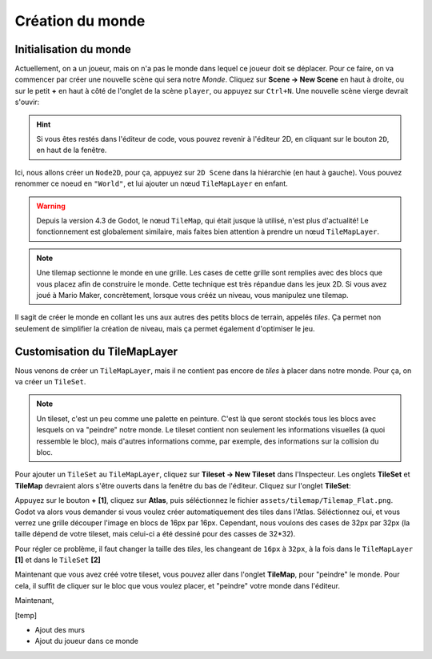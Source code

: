 Création du monde
=================

Initialisation du monde
-----------------------

Actuellement, on a un joueur, mais on n'a pas le monde dans lequel ce joueur doit se déplacer.
Pour ce faire, on va commencer par créer une nouvelle scène qui sera notre `Monde`.
Cliquez sur **Scene -> New Scene** en haut à droite, ou sur le petit **+** en haut à côté de l'onglet de la scène ``player``, ou appuyez sur ``Ctrl+N``.
Une nouvelle scène vierge devrait s'ouvir:

.. image:: img/worldCreation.png

.. hint:: Si vous êtes restés dans l'éditeur de code, vous pouvez revenir à l'éditeur 2D,
  en cliquant sur le bouton ``2D``, en haut de la fenêtre.

Ici, nous allons créer un ``Node2D``, pour ça, appuyez sur ``2D Scene`` dans la hiérarchie (en haut à gauche).
Vous pouvez renommer ce noeud en ``"World"``, et lui ajouter un nœud ``TileMapLayer`` en enfant.

.. warning::
  Depuis la version 4.3 de Godot, le nœud ``TileMap``, qui était jusque là utilisé, n'est plus d'actualité!
  Le fonctionnement est globalement similaire, mais faites bien attention à prendre un nœud ``TileMapLayer``.

.. note::
  Une tilemap sectionne le monde en une grille. Les cases de cette grille sont remplies avec des blocs que vous placez afin de construire le monde.
  Cette technique est très répandue dans les jeux 2D. Si vous avez joué à Mario Maker, concrètement, lorsque vous crééz un niveau, vous manipulez une tilemap.

Il sagit de créer le monde en collant les uns aux autres des petits blocs de terrain, appelés `tiles`.
Ça permet non seulement de simplifier la création de niveau, mais ça permet également d'optimiser le jeu.

Customisation du TileMapLayer
-----------------------------

Nous venons de créer un ``TileMapLayer``, mais il ne contient pas encore de `tiles` à placer dans notre monde.
Pour ça, on va créer un ``TileSet``.

.. note::
  Un tileset, c'est un peu comme une palette en peinture.
  C'est là que seront stockés tous les blocs avec lesquels on va "peindre" notre monde.
  Le tileset contient non seulement les informations visuelles (à quoi ressemble le bloc), mais d'autres informations comme, par exemple, des informations sur la collision du bloc.

Pour ajouter un ``TileSet`` au ``TileMapLayer``, cliquez sur **Tileset -> New Tileset** dans l'Inspecteur.
Les onglets **TileSet** et **TileMap** devraient alors s'être ouverts dans la fenêtre du bas de l'éditeur.
Cliquez sur l'onglet **TileSet**:

.. image:: img/tilesetEmpty.png

Appuyez sur le bouton **+** **[1]**, cliquez sur **Atlas**, puis séléctionnez le fichier ``assets/tilemap/Tilemap_Flat.png``.
Godot va alors vous demander si vous voulez créer automatiquement des tiles dans l'Atlas.
Séléctionnez oui, et vous verrez une grille découper l'image en blocs de 16px par 16px.
Cependant, nous voulons des cases de 32px par 32px (la taille dépend de votre tileset, mais celui-ci a été dessiné pour des casses de 32*32).

.. image:: img/tilesetGridUncorrectSize.png

Pour régler ce problème, il faut changer la taille des `tiles`, les changeant de ``16px`` à ``32px``,
à la fois dans le ``TileMapLayer`` **[1]** et dans le ``TileSet`` **[2]**

.. image:: img/tilesetTilesSizeChange.png

Maintenant que vous avez créé votre tileset, vous pouvez aller dans l'onglet **TileMap**, pour "peindre" le monde.
Pour cela, il suffit de cliquer sur le bloc que vous voulez placer, et "peindre" votre monde dans l'éditeur.


.. Note Jules: Tout "corrigé" jusque là
.. + pour faire des titres, il faut les souligner entièrement, sinon ça fait des warning


Maintenant,

[temp]

- Ajout des murs
- Ajout du joueur dans ce monde